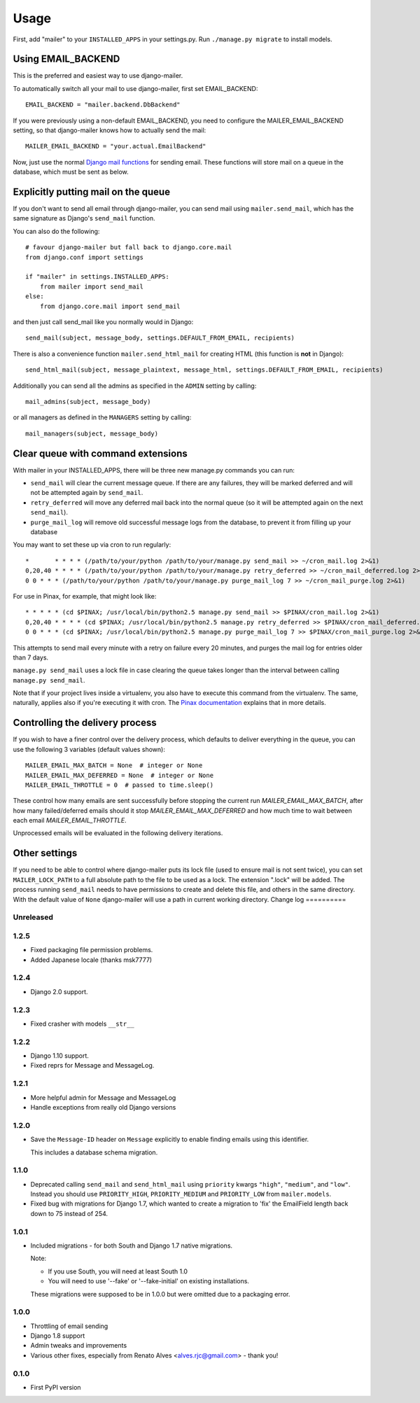 =====
Usage
=====

First, add "mailer" to your ``INSTALLED_APPS`` in your settings.py.
Run ``./manage.py migrate`` to install models.

Using EMAIL_BACKEND
===================

This is the preferred and easiest way to use django-mailer.

To automatically switch all your mail to use django-mailer, first set
EMAIL_BACKEND::

    EMAIL_BACKEND = "mailer.backend.DbBackend"

If you were previously using a non-default EMAIL_BACKEND, you need to configure
the MAILER_EMAIL_BACKEND setting, so that django-mailer knows how to actually send
the mail::

    MAILER_EMAIL_BACKEND = "your.actual.EmailBackend"

Now, just use the normal `Django mail functions
<https://docs.djangoproject.com/en/dev/topics/email/>`_ for sending email. These
functions will store mail on a queue in the database, which must be sent as
below.

Explicitly putting mail on the queue
====================================

If you don't want to send all email through django-mailer, you can send mail
using ``mailer.send_mail``, which has the same signature as Django's
``send_mail`` function.

You can also do the following::

    # favour django-mailer but fall back to django.core.mail
    from django.conf import settings

    if "mailer" in settings.INSTALLED_APPS:
        from mailer import send_mail
    else:
        from django.core.mail import send_mail

and then just call send_mail like you normally would in Django::

    send_mail(subject, message_body, settings.DEFAULT_FROM_EMAIL, recipients)

There is also a convenience function ``mailer.send_html_mail`` for creating HTML
(this function is **not** in Django)::

    send_html_mail(subject, message_plaintext, message_html, settings.DEFAULT_FROM_EMAIL, recipients)

Additionally you can send all the admins as specified in the ``ADMIN``
setting by calling::

    mail_admins(subject, message_body)

or all managers as defined in the ``MANAGERS`` setting by calling::

    mail_managers(subject, message_body)

Clear queue with command extensions
===================================

With mailer in your INSTALLED_APPS, there will be three new manage.py commands
you can run:

* ``send_mail`` will clear the current message queue. If there are any
  failures, they will be marked deferred and will not be attempted again by
  ``send_mail``.

* ``retry_deferred`` will move any deferred mail back into the normal queue
  (so it will be attempted again on the next ``send_mail``).

* ``purge_mail_log`` will remove old successful message logs from the database, to prevent it from filling up your database


You may want to set these up via cron to run regularly::


    *       * * * * (/path/to/your/python /path/to/your/manage.py send_mail >> ~/cron_mail.log 2>&1)
    0,20,40 * * * * (/path/to/your/python /path/to/your/manage.py retry_deferred >> ~/cron_mail_deferred.log 2>&1)
    0 0 * * * (/path/to/your/python /path/to/your/manage.py purge_mail_log 7 >> ~/cron_mail_purge.log 2>&1)

For use in Pinax, for example, that might look like::

    * * * * * (cd $PINAX; /usr/local/bin/python2.5 manage.py send_mail >> $PINAX/cron_mail.log 2>&1)
    0,20,40 * * * * (cd $PINAX; /usr/local/bin/python2.5 manage.py retry_deferred >> $PINAX/cron_mail_deferred.log 2>&1)
    0 0 * * * (cd $PINAX; /usr/local/bin/python2.5 manage.py purge_mail_log 7 >> $PINAX/cron_mail_purge.log 2>&1)

This attempts to send mail every minute with a retry on failure every 20
minutes, and purges the mail log for entries older than 7 days.

``manage.py send_mail`` uses a lock file in case clearing the queue takes
longer than the interval between calling ``manage.py send_mail``.

Note that if your project lives inside a virtualenv, you also have to execute
this command from the virtualenv. The same, naturally, applies also if you're
executing it with cron. The `Pinax documentation`_ explains that in more
details.

.. _pinax documentation: http://pinaxproject.com/docs/dev/deployment.html#sending-mail-and-notices

Controlling the delivery process
================================

If you wish to have a finer control over the delivery process, which defaults
to deliver everything in the queue, you can use the following 3 variables
(default values shown)::

    MAILER_EMAIL_MAX_BATCH = None  # integer or None
    MAILER_EMAIL_MAX_DEFERRED = None  # integer or None
    MAILER_EMAIL_THROTTLE = 0  # passed to time.sleep()

These control how many emails are sent successfully before stopping the
current run `MAILER_EMAIL_MAX_BATCH`, after how many failed/deferred emails
should it stop `MAILER_EMAIL_MAX_DEFERRED` and how much time to wait between
each email `MAILER_EMAIL_THROTTLE`.

Unprocessed emails will be evaluated in the following delivery iterations.

Other settings
==============

If you need to be able to control where django-mailer puts its lock file (used
to ensure mail is not sent twice), you can set ``MAILER_LOCK_PATH`` to a full
absolute path to the file to be used as a lock. The extension ".lock" will be
added. The process running ``send_mail`` needs to have permissions to create and
delete this file, and others in the same directory. With the default value of
``None`` django-mailer will use a path in current working directory.
Change log
==========

Unreleased
----------

1.2.5
-----

* Fixed packaging file permission problems.
* Added Japanese locale (thanks msk7777)

1.2.4
-----

* Django 2.0 support.

1.2.3
-----

* Fixed crasher with models ``__str__``

1.2.2
-----

* Django 1.10 support.
* Fixed reprs for Message and MessageLog.

1.2.1
-----

* More helpful admin for Message and MessageLog
* Handle exceptions from really old Django versions

1.2.0
-----

* Save the ``Message-ID`` header on ``Message`` explicitly to enable finding
  emails using this identifier.

  This includes a database schema migration.


1.1.0
-----

* Deprecated calling ``send_mail`` and ``send_html_mail`` using ``priority``
  kwargs ``"high"``, ``"medium"``, and ``"low"``. Instead you should use
  ``PRIORITY_HIGH``, ``PRIORITY_MEDIUM`` and ``PRIORITY_LOW`` from
  ``mailer.models``.

* Fixed bug with migrations for Django 1.7, which wanted to create a migration
  to 'fix' the EmailField length back down to 75 instead of 254.


1.0.1
-----

* Included migrations - for both South and Django 1.7 native migrations.

  Note:

  * If you use South, you will need at least South 1.0
  * You will need to use '--fake' or '--fake-initial' on existing installations.

  These migrations were supposed to be in 1.0.0 but were omitted due to a
  packaging error.

1.0.0
-----

* Throttling of email sending
* Django 1.8 support
* Admin tweaks and improvements
* Various other fixes, especially from Renato Alves <alves.rjc@gmail.com> - thank you!

0.1.0
-----

* First PyPI version


